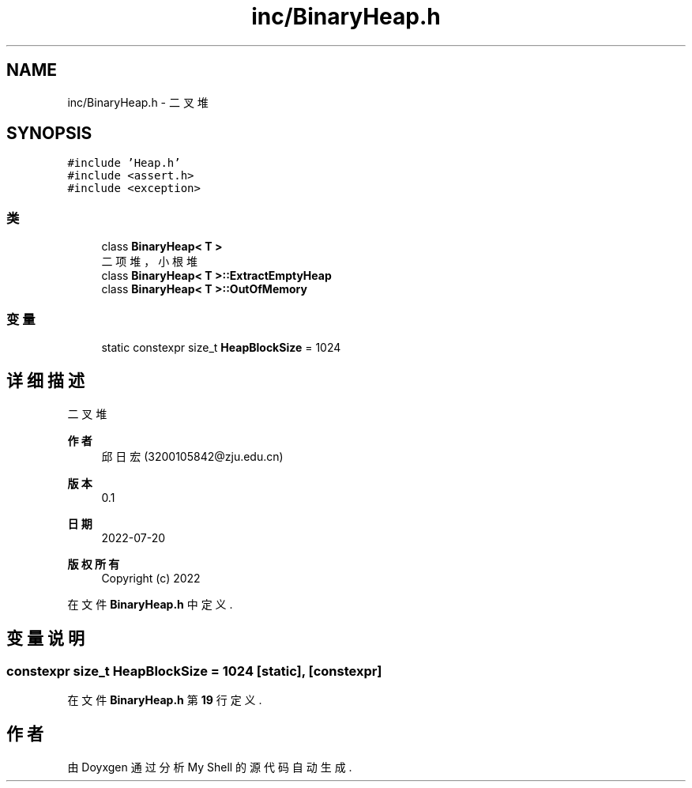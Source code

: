 .TH "inc/BinaryHeap.h" 3 "2022年 八月 13日 星期六" "Version 1.0.0" "My Shell" \" -*- nroff -*-
.ad l
.nh
.SH NAME
inc/BinaryHeap.h \- 二叉堆  

.SH SYNOPSIS
.br
.PP
\fC#include 'Heap\&.h'\fP
.br
\fC#include <assert\&.h>\fP
.br
\fC#include <exception>\fP
.br

.SS "类"

.in +1c
.ti -1c
.RI "class \fBBinaryHeap< T >\fP"
.br
.RI "二项堆，小根堆 "
.ti -1c
.RI "class \fBBinaryHeap< T >::ExtractEmptyHeap\fP"
.br
.ti -1c
.RI "class \fBBinaryHeap< T >::OutOfMemory\fP"
.br
.in -1c
.SS "变量"

.in +1c
.ti -1c
.RI "static constexpr size_t \fBHeapBlockSize\fP = 1024"
.br
.in -1c
.SH "详细描述"
.PP 
二叉堆 


.PP
\fB作者\fP
.RS 4
邱日宏 (3200105842@zju.edu.cn) 
.RE
.PP
\fB版本\fP
.RS 4
0\&.1 
.RE
.PP
\fB日期\fP
.RS 4
2022-07-20
.RE
.PP
\fB版权所有\fP
.RS 4
Copyright (c) 2022 
.RE
.PP

.PP
在文件 \fBBinaryHeap\&.h\fP 中定义\&.
.SH "变量说明"
.PP 
.SS "constexpr size_t HeapBlockSize = 1024\fC [static]\fP, \fC [constexpr]\fP"

.PP
在文件 \fBBinaryHeap\&.h\fP 第 \fB19\fP 行定义\&.
.SH "作者"
.PP 
由 Doyxgen 通过分析 My Shell 的 源代码自动生成\&.
